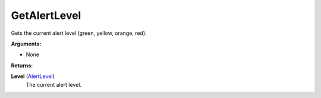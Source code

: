 
GetAlertLevel
********************************************************
Gets the current alert level (green, yellow, orange, red).

**Arguments:**

- None

**Returns:**

**Level** (`AlertLevel`_)
    The current alert level.

.. _`AlertLevel`: ../Types/AlertLevels.html